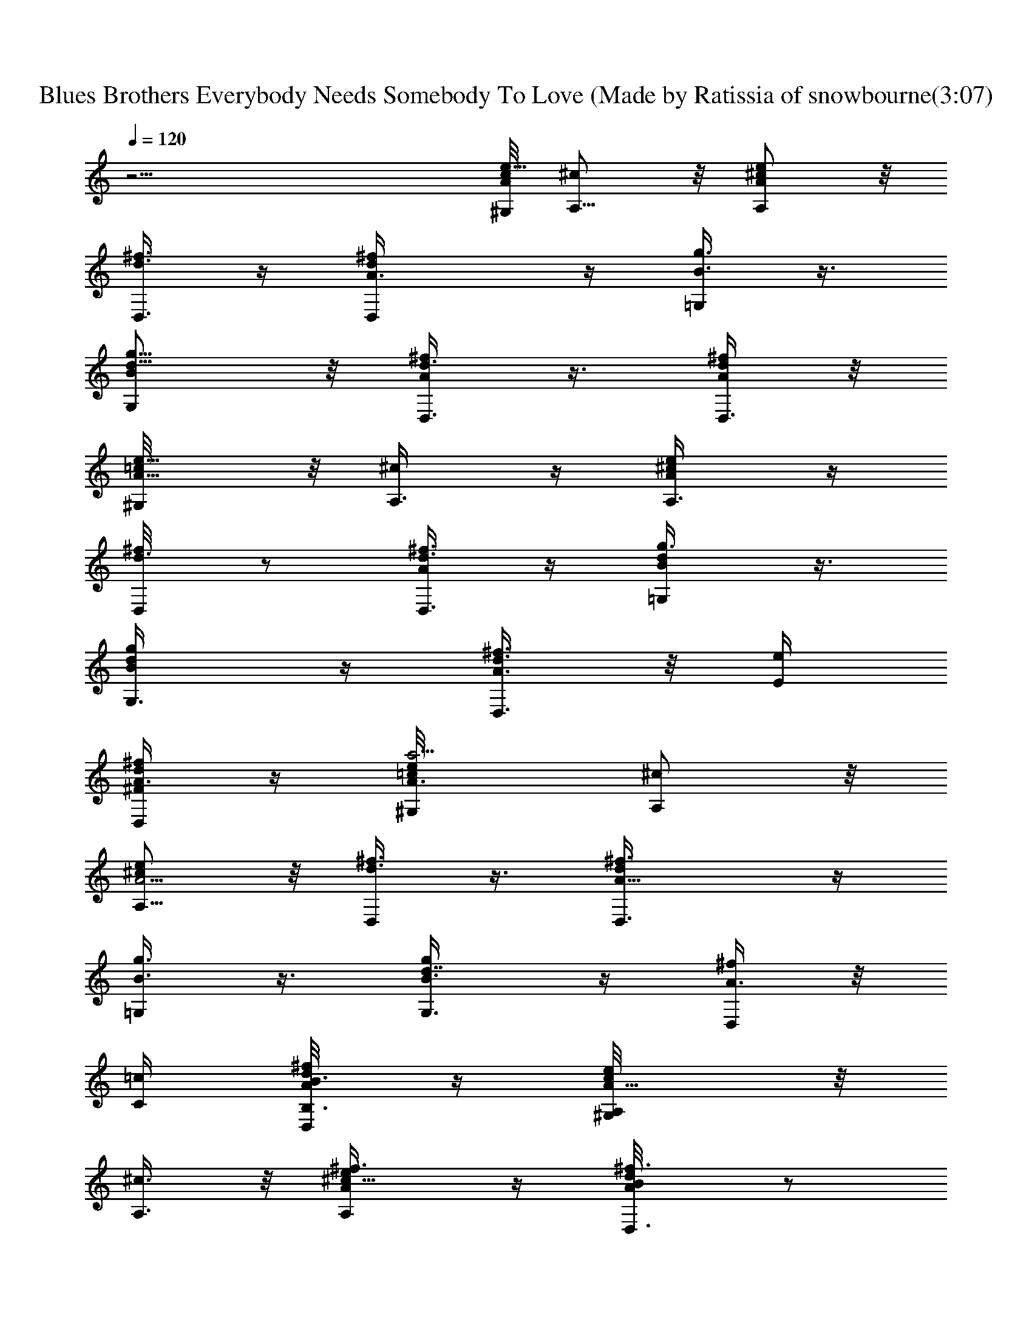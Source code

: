 X: 1
T: Blues Brothers Everybody Needs Somebody To Love (Made by Ratissia of snowbourne(3:07)
Z: Transcribed by ratissia
%  Original file: Blues Brothers Everybody Needs Somebody To Love (Made by Ratissia of snowbourne
%  Transpose: -14
L: 1/4
Q: 120
K: C
z19/4 [c/8A/2e5/8^G,/4] [^c/2A,5/8] z/8 [^c/2e/2AA,/2] z/8
[d3/8^f3/8D,3/8] z/4 [d^f/2A3/8D,/2] z/4 [B3/8g3/8=G,/4] z3/8
[d5/8g5/8B/2G,/2] z/8 [d3/8^f/4A/4D,3/8] z3/8 [d/4^f/4A/4D,3/8] z/8
[A5/8e5/8=c/8^G,/4] z/8 [^c/2A,3/8] z/4 [^c/2e/2AA,3/8] z/4
[d3/8^f/4D,/8] z/2 [d3/8^f3/8A/4D,3/8] z/4 [d/2B/2g3/8=G,/4] z3/8
[d/2g/2B/2G,3/8] z/4 [d3/8^f3/8A3/8D,3/8] z/8 [E/4e/4z/8]
[d/4^f/2A3/8^F/2D,/2] z/4 [A3/4e/2=c/8a17/4^G,/4] [^c/2A,/2] z/8
[^c/2e/2A5/4A,5/8] z/8 [d3/8^f3/8D,/4] z3/8 [d^f3/8A15/8D,3/8] z/4
[B3/8g3/8=G,/4] z3/8 [g/2d7/8B3/8G,3/8] z/4 [^f/4A3/8D,/4] z/8
[C/4=c/4] [^f/4d/8A/4B,3/8B3/8D,/4] z/4 [A5/8c/8e/2A,/4^G,/4] z/8
[^c3/8A,3/8] z/8 [^c5/8A/2e/2^f3/8A,/2] z/4 [d/2^f3/8A/2B/8D,3/8] z/2
[A3/8d/2^f3/8D,/2] z/4 [d3/8B3/8g3/8=G,/4] z3/8 [g/2B/2d/2G,/2] z/8
[d3/8^f3/8B/4A/4D,/4] z/8 [E3/8e3/8z/4] [d3/8^f/2A3/8^F/2D,/2]
[A7/8^G/8=c/4e5/8a17/4^G,/4] z/8 [^c3/8A,3/8] z/4 [^c3/8A5/8e3/8A,/2]
z/4 [A5/8d3/8^f/4D,/4] z3/8 [d/2^f3/8A7/4D,3/8] z/4 [d3/8B/4g/4=G,/4]
z3/8 [g3/8d3/8B3/8G,3/8] z/8 [d3/8^f3/8A3/8D,3/8] z/8 [=c/4c'/4z/8]
[^f/4d/4A3/8B/2b/2D,/2] z/4 [A3/4e/2c/8a3/4^G,/4] [^c3/8A,/2] z/4
[^c/2Ae/2A,/2] z/8 [d3/8^f3/8D,/4] z3/8 [d/2A3/8^f3/8D,3/8] z/4
[d3/8B3/8g3/8=G,/4] z3/8 [g3/8d3/8B3/8G,/2] z/4 [d/4^f/4A/4D,/4] z3/8
[^f/8A/8d/8D,3/8] z/4 [A/4=c/8e5/8^G/4^G,/4] z/8 [^c3/8A3/8A,3/8] z/4
[e3/8^c3/8A3/8A,/2] z/4 [A/4d/4^f/4D,/4] z/4 [d/2A3/8^f3/8D,/2] z/4
[d3/8B3/8g3/8=G,/4] z3/8 [g/2B/2d/2G,/2] z/8 [d/4^f/4A/4D,3/8] z3/8
[d/4A/4^f/4D,3/8] z/8 [A/4e5/8=c3/8^c/4^G/8^G,/4] z/8 [A/2^c3/8A,3/8]
z/4 [A7/8^c3/8e3/8A,5/8] z/4 [d/4^f/4D,/4] z3/8 [A3/8d/2^f3/8D,3/8]
z/4 [d/4B/4g/4=G,/4] z3/8 [B3/8g3/8d3/8G,/2] z/4 [d/4^f/8A/8D,/4] z/2
[^f/8d/8A/8D,3/8] z/4 [A/8e5/8=c/4^G/4^G,/8] [^c/2A/2A,3/8] z/4
[^c/2e/2A/2A,/2] z/8 [A3/8d3/8^f3/8D,3/8] z/4 [A3/8d/2^f3/8D,3/8] z/4
[d3/8B/4g/4=G,/4] z3/8 [g/2d/2B/2G,/2] z/8 [d/4^f/4A/4D,/4] z3/8
[^f/4d/4A5/8D,3/8] z/8 [e5/8=c3/8^G/4^G,/4] [^c3/8A3/8A,/4] z3/8
[^c3/8e3/8A7/8A,/2] z/4 [d/4^f/4D,/4] z3/8 [d3/8A/4^f3/8D,3/8] z3/8
[d/4B/4g/8=G,/8] z3/8 [g/2d/2B/2G,5/8] z/8 [d/4^f/4A/4D,3/8] z3/8
[^f/4d/4A/4D,3/8] z/4 [A/8=c/8e/2^G/8^G,/4] [^c/2A3/8A,/4] z3/8
[e/2^c/2A/2A,/2] z/8 [A3/8d3/8^f3/8D,/4] z3/8 [d3/8A/4^f3/8D,3/8]
z3/8 [d3/8B3/8g/4=G,/4] z3/8 [d3/8B3/8g3/8G,/2] z/4 [d/4^f/4A/4D,/4]
z3/8 [^f/4d/4A/4D,3/8] z/8 [A/4e5/8=c/4^G/4^G,/4] [^c/2A3/8A,/4] z3/8
[^c/4e/4A3/8A,/2] z/4 [A/2d3/8^f3/8D,3/8] z/4 [A3/8d^f/2D,/2] z/4
[B3/8g3/8=G,/4] z3/8 [d3/8g/2B3/8G,5/8] z/4 [d/4^f/4A/4D,/4] z3/8
[d/4^f/4A/4D,/2] z/8 [A/4e5/8=c3/8^G3/8^G,/4] [^c/2A3/8A,/4] z3/8
[^c3/8Ae3/8A,3/8] z/4 [^f3/8d3/8D,/4] z3/8 [d3/8A/4^f3/8D,3/8] z3/8
[B3/8d3/8g/4=G,/4] z3/8 [g3/8d3/8B3/8G,/2] z/4 [d/4^f/8A/4D,/4] z3/8
[^f/4d/4A/4D,/2] z/4 [A/8e/2=c/4^G/4^G,/4] [^c3/8A3/8A,3/8] z/4
[^c/2A/2e/4^f/4A,/2] z3/8 [A3/8^f3/8d3/8D,/4] z3/8
[d/2A3/8^f3/8D,3/8] z/4 [d3/8B/4g3/8=G,/4] z3/8 [g3/8d3/8B3/8G,/2]
z/4 [d/4^f/4A/8D,/4] z/2 [^f/4A/8d/8D,3/8] z/4 [A/4e5/8=c/4^G/4^G,/4]
[^c3/8A3/8A,/4] z3/8 [A3/8^c3/8e3/8A,3/8] z/4 [A/4d/4^f/4D,/4] z3/8
[^f3/8d3/8A/4D,3/8] z/4 [d/2g3/8B3/8=G,/4] z3/8 [g/2d/2B/2G,/2] z/8
[d/4^f/4A/4D,/4] z3/8 [^f/4A/4d/4D,/2] z/4 [A/8e/2=c/4^G/4^G,/8]
[^c3/8A3/8A,/4] z3/8 [A/2e3/8^c3/8A,5/8] z/4 [A3/8d/4^f/4D,/4] z3/8
[d3/8A3/8^f3/8D,/2] z/4 [d/4B/4g/8=G,/4] z/2 [g3/8d3/8B3/8G,3/8] z/4
[d/4^f/8A/8D,3/8] z/2 [d/8^f/8A/4D,3/8] z/4 [A/4e5/8=c/4^G/4^G,/4]
[^c3/8A3/8A,3/8] z/8 [^c/2e/2A7/8A,5/8] z/8 [d3/8^f/4D,3/8] z3/8
[d7/8^f3/8A3/8D,/2] z/4 [B/4g/4=G,/4] z3/8 [g/2d/2B3/8G,/2] z/4
[d3/8^f/4A/4D,3/8] z3/8 [d/4^f/4A/4D,3/8] z/8 [A/4=c/4e5/8^G/4^G,/4]
[^c3/8A3/8A,3/8] z/4 [^c3/8e3/8A3/8A,5/8] z/4 [A3/8d3/8^f/4D,/4] z3/8
[d/2^f3/8A/4D,/2] z3/8 [d3/8B/4g/4=G,/4] z3/8 [d3/8g3/8B/4G,/2] z/4
[d/2^f5/8A/2A,/2D/2^F5/8] z/8 [d5/8^f5/8A/2E3/8B,3/8^G3/8] z/4
[^F19/4A19/4^C39/8^f19/4a19/4^c39/8] ^F,5/8 ^F,5/8 ^F,5/8 ^F,5/8
^F,5/8 ^F,5/8 [E,/2^F,/2] z/8 [D37/8^F37/8A,37/8B,/4d37/8^f37/8] z3/8
D,5/8 D,/2 D,5/8 D,5/8 D,5/8 D,5/8 E,5/8
[A19/4^C39/8^F19/4a19/4^c39/8^f19/4] ^F,5/8 ^F,5/8 ^F,5/8 ^F,5/8
^F,5/8 ^F,5/8 ^F,/2 [E3/8e3/8E,/2] z/4 [E/2e/2E,3/8] z/4
[E/2e/2E,3/8] z/4 [E/2e/2E,3/8] z/4 E,/4 z/8 [E3/8e3/8E,/4]
[D5/8d5/8E,/4D,5/8] z3/8 [^C5/8^c5/8E,/4^C,5/8] z3/8 [B,/2B/2E,3/8]
z/4 [A,A5/8] [^C9/8^c9/8z3/8] ^C,7/8 [B,3/8B3/8E,/2] z/4
[A,7/8A7/8D,7/8] z/8 [^F,7/8^F3/8] z3/8 A,5/8 [A,z5/8] [^C^cz3/8]
[^C,z5/8] [E/2e/2z/4] E,5/8 [^F^fD,z3/4] [A3/4a3/4z/4] [^F,z7/8] A,/2
z/8 [A,z5/8] [^C^cz3/8] [^C,7/8z5/8] [B,3/8B3/8z/8] E,5/8
[A,7/8A7/8D,9/8] ^F,/4 [^F,^F3/8] z3/8 A,5/8 [A,9/8z5/8]
[^C7/8^c7/8z3/8] [^C,z5/8] [E3/8e3/8z/4] E,/2 z/8
[^F7/8^f7/8D,9/8z3/4] [A3/4a3/4^F,/4] [^F,7/8z3/4] [A,5/8z/2]
[G,/8=G/8] [A,/2A/2^G,/8] z77/8 ^G,/8 [^c/2A,/4] z3/8
[^c/2A/2e/2^f3/8A,/2] z/4 [d3/8^f3/8A3/8B/8D,3/8] z/2
[A3/8d3/8^f3/8D,3/8] z/4 [d3/8B3/8g3/8=G,/8] z/2 [g3/8B/2d3/8G,/2]
z/4 [d/4^f/4B/4A/8D,/4] z/4 [E3/8e3/8z/4] [d/4^f/2A/4^F/2D,3/8] z/8
[A3/4^G/8=c/4e5/8a17/4^G,/4] z/8 [^c3/8A,3/8] z/8 [^c/2A5/8e/2A,5/8]
z/8 [A5/8d3/8^f3/8D,3/8] z/4 [d/2^f/2A15/8D,3/8] z/4
[d3/8B3/8g3/8=G,/4] z3/8 [g/2d/2B3/8G,/2] z/4 [d3/8^f/4A3/8D,/4] z/8
[=c/4c'/4] [^f/4d/4A/4B3/8b3/8D,3/8] z/8 [A7/8e5/8c/4a7/8^G,3/8]
[^c3/8A,3/8] z/4 [^c3/8Ae/2A,/2] z/4 [d3/8^f/4D,/8] z/2
[d3/8A/4^f3/8D,3/8] z3/8 [d/4B/4g/4=G,/8] z/2 [g3/8d3/8B3/8G,3/8] z/8
[d3/8^f3/8A/4D,3/8] z3/8 [^f/4A/4d/4D,/2] z/4 [A/8=c/8e5/8^G/4^G,/4]
[^c/2A/2A,/2] z/8 [e/2^c/2A/2A,5/8] z/8 [A3/8d3/8^f/4D,/4] z3/8
[d/2A/4^f3/8D,3/8] z3/8 [d3/8B/4g/4=G,/4] z3/8 [g/2B3/8d/2G,/2] z/4
[d/8^f/8A/8D,/4] z/2 [d/8A/4^f/4D,3/8] z/4
[A/4e5/8=c3/8^c/4^G/8^G,/4] z/8 [A/2^c3/8A,/4] z3/8
[A7/8^c3/8e3/8A,/2] z/4 [d/4^f/4D,/8] z3/8 [A/2d/2^f/2D,/2] z/8
[d3/8B3/8g3/8=G,/4] z3/8 [B/2g/2d3/8G,5/8] z/4 [d/4^f/4A/4D,3/8] z3/8
[^f/4d/4A/4D,/2] z/8 [A/4e5/8=c3/8^G/4^G,/4] [^c/2A3/8A,3/8] z/4
[^c3/8e3/8A3/8A,/2] z/4 [A3/8d/4^f/4D,/4] z3/8 [A3/8d/2^f3/8D,3/8]
z/4 [d/4B/4g/4=G,/4] z3/8 [g3/8d3/8B3/8G,/2] z/4 [d/4^f/8A/4D,/4] z/2
[^f/8d/8A/2D,3/8] z/4 [e5/8=c3/8^G/8^G,/8] [^c/2A/2A,3/8] z/4
[^c/2e/2AA,/2] z/8 [d3/8^f3/8D,3/8] z/4 [d/2A3/8^f/2D,/2] z/4
[d/4B/4g/4=G,/4] z3/8 [g/2d3/8B3/8G,/2] z/4 [d/4^f/4A/4D,/4] z3/8
[^f/4d/4A/4D,3/8] z/8 [A/4=c/4e5/8^G/4^G,/4] [^c/2A3/8A,/4] z3/8
[e3/8^c3/8A/2A,3/8] z/4 [A3/8d/4^f/4D,/4] z3/8 [d3/8A/8^f/4D,3/8] z/2
[d/4B/4g/4=G,/8] z3/8 [d/2B/2g/2G,5/8] z/8 [d3/8^f/4A/4D,3/8] z3/8
[^f/4d/4A/4D,3/8] z/4 [A/8e5/8=c/4^G/4^G,/8] [^c/2A/2A,3/8] z/4
[^c3/8e3/8A3/8A,/2] z/4 [A3/8d3/8^f3/8D,/4] z3/8 [A3/8d^f3/8D,3/8]
z/4 [B3/8g3/8=G,/4] z3/8 [d3/8g3/8B3/8G,/2] z/4 [d/4^f/8A/8D,/4] z/2
[d/8^f/4A/4D,3/8] z/4 [A/4e5/8=c/4^G/4^G,/4] [^c3/8A3/8A,/4] z3/8
[^c3/8Ae3/8A,3/8] z/8 [^f3/8d3/8D,3/8] z/4 [d3/8A3/8^f3/8D,/2] z/4
[B3/8d3/8g3/8=G,/4] z3/8 [g/2d/2B/2G,/2] z/8 [d/4^f/4A/4D,/4] z3/8
[^f/4d/4A/4D,/2] z/8 [A/4e5/8=c/4^G/4^G,/4] [^c3/8A3/8A,3/8] z/4
[^c3/8A/2e/4^f/4A,/2] z3/8 [A3/8^f3/8d3/8D,/4] z3/8
[d3/8A3/8^f3/8D,3/8] z/4 [d/4B/8g/4=G,/8] z/2 [g3/8d3/8B3/8G,/2] z/4
[d/8^f/8A/8D,/4] z3/8 [^f/4A/4d/4D,/2] z/4 [A/8e/2=c/4^G/4^G,/4]
[^c/2A3/8A,3/8] z/4 [A/2^c3/8e3/8A,/2] z/4 [A3/8d3/8^f3/8D,/4] z3/8
[^f3/8d3/8A3/8D,3/8] z/4 [d3/8g3/8B/4=G,/4] z3/8 [g3/8d/2B3/8G,/2]
z/4 [d/4^f/4A/4D,/4] z3/8 [^f/8A/4d/8D,3/8] z/4
[A/4e5/8=c/4^G/4^G,/4] [^c/8A3/8A,/4] ^c/4 z/4 [A3/8e3/8^c3/8A,/2]
z/4 [A3/8d/4^f/4D,/8] z/2 [d3/8A/4^f3/8D,3/8] z/4 [d3/8B3/8g/4=G,3/8]
z3/8 [g/2d/2B/2G,/2] z/8 [d/4^f/4A/4D,3/8] z3/8 [d/4^f/4A/4D,/2] z/4
[A/8e/2=c/4^G/4^G,/4] [^c3/8A3/8A,3/8] z/4 [^c3/8e3/8A7/8A,/2] z/4
[d3/8^f/4D,3/8] z3/8 [d7/8^f3/8A/4D,/2] z3/8 [B/4g/4=G,/4] z3/8
[g3/8d/2B3/8G,/2] z/4 [d/4^f/4A/4D,/4] z3/8 [d/8^f/8A/8D,3/8] z/4
[A/4=c/4e5/8^G/4^G,/4] [^c3/8A/4A,3/8] z/4 [^c/2e/2A3/8A,5/8] z/4
[A3/8d3/8^f3/8D,3/8] z/4 [d/2^f3/8A/4D,/2] z3/8 [d3/8B3/8g3/8=G,3/8]
z/4 [d3/8g3/8B3/8G,5/8] z/4 [d/2^f/2A/2A,/2D/2^F/2] z/8
[d/2^f/2A/2E3/8B,3/8^G3/8] z/4 [^F19/4A19/4^C19/4^f19/4a19/4^c19/4]
^F,5/8 ^F,5/8 ^F,5/8 ^F,5/8 ^F,/2 ^F,5/8 [E,5/8^F,5/8]
[D19/4^F19/4A,37/8B,3/8d19/4^f19/4] z/4 D,5/8 D,5/8 D,5/8 D,5/8 D,5/8
D,5/8 E,5/8 [A19/4^C39/8^F37/8a19/4^c39/8^f37/8] ^F,5/8 ^F,/2 ^F,5/8
^F,5/8 ^F,5/8 ^F,5/8 ^F,5/8 [E3/8e3/8E,3/8] z/4 [E3/8e3/8E,3/8] z/4
[E/2e/2E,3/8] z/4 [E/2e/2E,3/8] z/4 E,/4 z/8 [E3/8e3/8E,/4]
[D/2d/2E,/4D,5/8] z3/8 [^C/2^c/2E,/8^C,/2] z/2 [B,/2B/2E,/4] z/4
[A,A3/4z5/8] [^C9/8^c9/8z/2] [^C,7/8z3/4] [B,/2B/2E,5/8] z/8 [A,AD,]
[^F,^F/2] z3/8 A,/2 z/8 [A,z5/8] [^C^cz3/8] [^C,z5/8] [E/2e/2z/4]
E,5/8 [^F^fD,7/8z3/4] [A3/4a3/4z/4] [^F,7/8z3/4] A,5/8 [A,9/8z5/8]
[^C9/8^c9/8z3/8] [^C,z5/8] [B,/2B/2z/4] E,5/8 [A,7/8A7/8D,z3/4] ^F,/4
[^F,^F/2] z3/8 A,/2 z/8 [A,z5/8] [^C7/8^c7/8z3/8] [^C,7/8z5/8]
[E3/8e3/8z/8] E,5/8 [^F^fD,5/4z7/8] [A3/4a3/4^F,/4] [^F,7/8z3/4]
[A,5/8z3/8] [G,/4=G/4] [A,/2A/2^G,/8] z16 z29/8 A,/4 z/4 A,5/8 D,3/8
z/4 D,5/8 =G,/4 z3/8 G,5/8 D,3/8 z/4 D,5/8 A,/4 z3/8 A,/2 z/8 D,3/8
z/4 D,/2 z/8 G,/4 z3/8 G,/2 D,3/8 z/4 D,5/8 [^c3/8e/2A,/4] z3/8
[^c/2e/2AA,5/8] z/8 [d3/8^f3/8D,/4] z3/8 [d5/8A3/8^f3/8D,/2] z/4
[d3/8g3/8B3/8G,/4] z3/8 [d3/8g3/8B3/8e/4G,3/8] z3/8
[d3/8^f/4A/4D,3/8] z3/8 [^f/8d/8A/8D,3/8] z/4 [A/2=c/8e/4^c/4^G,/4]
z/8 [^c3/8e3/8A,/4] z3/8 [^c3/8e3/8A7/8A,/2] z/4 [d3/8^f/4D,/4] z/4
[d5/8A3/8^f/2D,5/8] z/4 [d/2g3/8B3/8=G,/4] z3/8 [d3/8g3/8B/2e3/8G,/2]
z/4 [d3/8^f/4A3/8D,3/8] z3/8 [^f/4d/4A/4D,/2] z/8
[A5/8=c/4e5/8^c/2^G,/4] A,/2 z/8 [^c/2Ae/2A,5/8] z/8 [d3/8^f3/8D,/4]
z3/8 [d^f3/8A3/8D,/2] z/4 [g/4B/4=G,/4] z3/8 [d3/8B3/8g3/8G,/2] z/4
[d/4^f/4A/4D,/4] z3/8 [d/4^f/8A/4D,3/8] z/4 [A/2=c/8e/2^G,/8]
[^c/2A,3/8] z/4 [^c/2e/2AA,/2] z/8 [d3/8^f3/8D,3/8] z/4
[d^f3/8A3/8D,/2] z/4 [B3/8g3/8=G,/4] z3/8 [dg/2B/2G,5/8] z/8
[^f/4A/4B/8D,/4] z/2 [^f/4d/4A/4D,/2] z/8 [A/4=c/8e/2^c/2^G/4^G,/4]
z/8 [A3/8A,/2] z/4 [^c3/8A/2e3/8A,/2] z/4 [A3/8d3/8^f3/8D,/4] z3/8
[d/2^f/4A/4D,/2] z3/8 [d3/8B/4g/4=G,/4] z/4 [dB/2g/2G,5/8] z/8
[^f3/8A/4D,/4] z3/8 [d/4^f3/8A3/8D,/2] z/4 [A/8e/2=c/8^G/8^G,/8]
[^c/2A/2A,3/8] z/4 [^c/2e/2AA,5/8] z/8 [d3/8^f3/8D,3/8] z/4
[d/2^f3/8A3/8D,/2] z/4 [d3/8B3/8g3/8=G,/4] z3/8 [d/2g/2B3/8G,/2] z/4
[d/4^f/4A/4D,/4] z3/8 [^f/4d/4A/8D,/2] z/4 [A/4=c/8e/2^G/8^G,/4] z/8
[^c3/8A/4A,/4] z3/8 [^c3/8e3/8A7/8A,/2] z/8 [d3/8^f3/8D,3/8] z/4
[d^f/2A3/8D,/2] z/4 [B3/8g3/8=G,/4] z3/8 [d/2g/2B3/8G,/2] z/4
[d/4^f/4A/4D,/4] z3/8 [^f/4d/4A/4D,5/8] z/8 [A/4=c/4e/2^G/4^G,/4]
[^c3/8A3/8A,/4] z3/8 [^c3/8e3/8A7/8A,/2] z/4 [d/4^f3/8D,/4] z3/8
[d3/8^f3/8A/4D,/2] z3/8 [d/4B/4g/4A/8=G,/4] z/2 [d/2B3/8g3/8G,5/8]
z/4 [d/4^f/4A/8D,/4] z3/8 [d3/8^f/4A3/8D,/2] z/4
[A/8=c/8e/2^G/4^G,/8] [^c3/8A3/8A,3/8] z/4 [^c/2Ae/2A,/2] z/8
[d3/8^f3/8D,/4] z3/8 [d/2A3/8^f3/8D,/2] z/4 [d3/8B3/8g3/8=G,3/8] z/4
[d3/8B3/8g3/8G,5/8] z/4 [d/4^f/4A/4D,/4] z3/8 [d/4A/8^f/8D,/2] z/4
[A/4^G/4=c/8e5/8^G,/4] z/8 [^c3/8A/8A,3/8] [A/2a4] z/2
[^c3/8A5/8e3/8A,/2] z/4 [A5/8d/4^f/8D,/4] z/2 [d3/8A7/4^f/4D,3/8] z/4
[d3/8B3/8g3/8=G,3/8] z/4 [d/2g/2B/2G,5/8] z/8 [d3/8^f/4A/2D,3/8] z/4
[E/8e/8] [^f5/8d/4A/4^F5/8D,/2] z/4 [A/8=c/8e3/8^G/8a17/4^G,/8]
[^c/4A5/8A,3/8] z3/8 [^c3/8e3/8A5/4A,/2] z/4 [d3/8^f/4D,/4] z3/8
[d/2^f3/8A15/8D,/2] z/4 [d3/8B/4g/4=G,/4] z3/8 [d3/8B3/8g3/8G,/2] z/4
[d/4^f/4A3/8D,/4] z/8 [=c/8c'/8] [B/2b/2z/8] [A/8^f/8d/8D,/2] z/4
[A/4c/8e/2^G/4a35/8^G,/4] z/8 [^c/4A/2A,/4] z/4 [e/2A5/8^c/2A,5/8]
z/8 [A5/8d3/8^f3/8D,3/8] z/4 [^f3/8d/2A15/8D,5/8] z/4
[d3/8B3/8g3/8=G,/4] z3/8 [d/2g3/8B3/8G,/2] z/4 [d3/8^f3/8A/2D,3/8]
z/8 [E/4e/4z/8] [d/4^f/2A/4^F/2D,/2] z/8 [A/4=c/4e5/8^G/4a21/4^G,/4]
[^c3/8A5/8A,/4] z3/8 [^c3/8A5/4e3/8A,/2] z/4 [d/4^f/4D,/4] z3/8
[d7/8^f3/8A7/4D,/2] z/4 [B/4g/4=G,/4] z3/8 [d3/8g3/8B/4G,/2] z/4
[d3/8^f3/8A5/8D,3/8] z/8 [G,5/8=G5/8z/8] [d3/8^f/4A/2D,/2] z/4
[A/8=c/8e/2^G/4^G,/4] [^c/2A,5/8A5/8] z/8 [e3/8^c/2A5/8A,15/4] z/4
[A5/8d3/8^f3/8D,/4] z3/8 [d/2A/2^f3/8D,/2] z/8 [A11/8a7/4z/8]
[d3/8B3/8g/4=G,/4] z3/8 [d3/8g3/8B3/8G,5/8] z/4 [d/4^f/4A5/8D,/4] z/8
[E3/8e3/8z/4] [A/8^f3/8d/8^F3/8D,/2] z/4 [A/4=c/4e/4a/4]
[^c/2E/2A/8^C/2e/8a3/8] [e3/8A/4] z17/8 [e16^c16A16E16^C16a16]
[A,15/8^C15/8e15/8a15/8^c15/8E15/8] 
